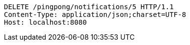 [source,http,options="nowrap"]
----
DELETE /pingpong/notifications/5 HTTP/1.1
Content-Type: application/json;charset=UTF-8
Host: localhost:8080

----